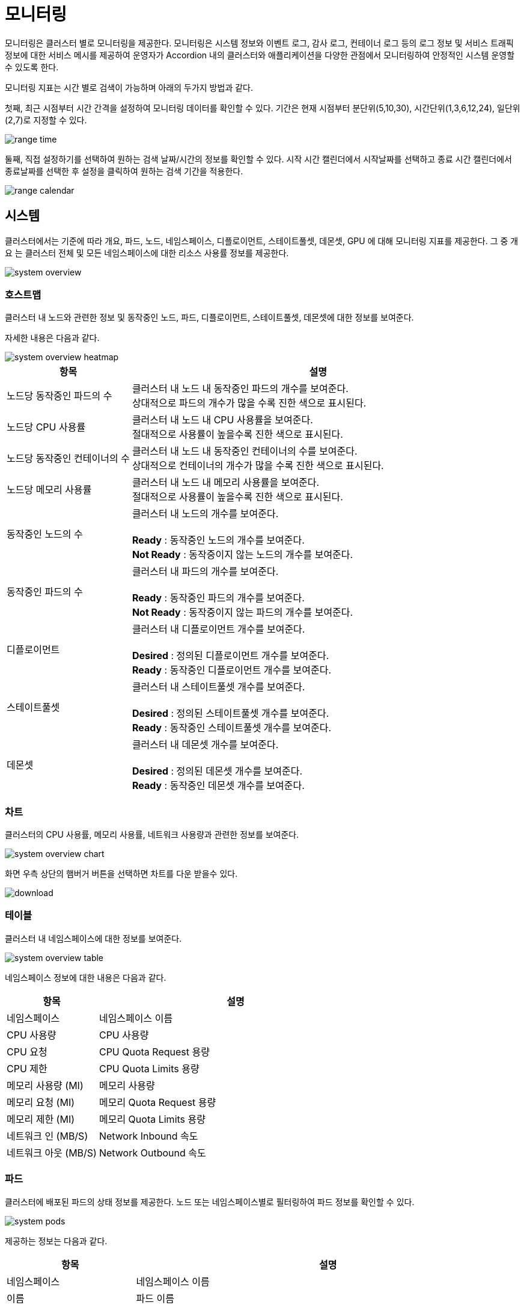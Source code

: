 [[cluster-monitoring]]
= 모니터링
ifndef::imagesdir[:imagesdir: ../../../images]

모니터링은 클러스터 별로 모니터링을 제공한다. 모니터링은 시스템 정보와 이벤트 로그, 감사 로그, 컨테이너 로그 등의 로그 정보 및 서비스 트래픽 정보에 대한 서비스 메시를 제공하여 운영자가 Accordion 내의 클러스터와 애플리케이션을 다양한 관점에서 모니터링하여 안정적인 시스템 운영할 수 있도록 한다.

모니터링 지표는 시간 별로 검색이 가능하며 아래의 두가지 방법과 같다.

첫째, 최근 시점부터 시간 간격을 설정하여 모니터링 데이터를 확인할 수 있다. 기간은 현재 시점부터
분단위(5,10,30), 시간단위(1,3,6,12,24), 일단위(2,7)로 지정할 수 있다.

image::menu/cluster/monitoring/range_time.png[]

<<<

둘째, 직접 설정하기를 선택하여 원하는 검색 날짜/시간의 정보를 확인할 수 있다. 시작 시간 캘린더에서 시작날짜를 선택하고
종료 시간 캘린더에서 종료날짜를 선택한 후 설정을 클릭하여 원하는 검색 기간을 적용한다.

image::menu/cluster/monitoring/range_calendar.png[]

<<<

[[cluster-monitoring-system]]
== 시스템

클러스터에서는 기준에 따라 개요, 파드, 노드, 네임스페이스, 디플로이먼트, 스테이트풀셋, 데몬셋, GPU 에 대해 모니터링 지표를 제공한다.
그 중 개요 는 클러스터 전체 및 모든 네임스페이스에 대한 리소스 사용률 정보를 제공한다.

image::menu/cluster/monitoring/system/system_overview.png[]

<<<

=== 호스트맵

클러스터 내 노드와 관련한 정보 및 동작중인 노드, 파드, 디플로이먼트, 스테이트풀셋, 데몬셋에 대한 정보를 보여준다. +

자세한 내용은 다음과 같다.

image::menu/cluster/monitoring/system/system_overview_heatmap.png[]

[%header,cols="1,3"]
|===
| 항목
| 설명

| 노드당 동작중인 파드의 수
| 클러스터 내 노드 내 동작중인 파드의 개수를 보여준다. +
  상대적으로 파드의 개수가 많을 수록 진한 색으로 표시된다.

| 노드당 CPU 사용률
| 클러스터 내 노드 내 CPU 사용률을 보여준다. +
  절대적으로 사용률이 높을수록 진한 색으로 표시된다.

| 노드당 동작중인 컨테이너의 수
| 클러스터 내 노드 내 동작중인 컨테이너의 수를 보여준다. +
  상대적으로 컨테이너의 개수가 많을 수록 진한 색으로 표시된다.

| 노드당 메모리 사용률
| 클러스터 내 노드 내 메모리 사용률을 보여준다. +
  절대적으로 사용률이 높을수록 진한 색으로 표시된다.

| 동작중인 노드의 수
| 클러스터 내 노드의 개수를 보여준다. +
  +
  *Ready* : 동작중인 노드의 개수를 보여준다. +
  *Not Ready* : 동작중이지 않는 노드의 개수를 보여준다.

| 동작중인 파드의 수
| 클러스터 내 파드의 개수를 보여준다. +
  +
  *Ready* : 동작중인 파드의 개수를 보여준다. +
  *Not Ready* : 동작중이지 않는 파드의 개수를 보여준다.

| 디플로이먼트
| 클러스터 내 디플로이먼트 개수를 보여준다. +
  +
  *Desired* : 정의된 디플로이먼트 개수를 보여준다. +
  *Ready* : 동작중인 디플로이먼트 개수를 보여준다.

| 스테이트풀셋
| 클러스터 내 스테이트풀셋 개수를 보여준다. +
  +
  *Desired* : 정의된 스테이트풀셋 개수를 보여준다. +
  *Ready* : 동작중인 스테이트풀셋 개수를 보여준다.

| 데몬셋
| 클러스터 내 데몬셋 개수를 보여준다. +
  +
  *Desired* : 정의된 데몬셋 개수를 보여준다. +
  *Ready* : 동작중인 데몬셋 개수를 보여준다.
|===

<<<

=== 차트

클러스터의 CPU 사용률, 메모리 사용률, 네트워크 사용량과 관련한 정보를 보여준다.

image::menu/cluster/monitoring/system/system_overview_chart.png[]

화면 우측 상단의 햄버거 버튼을 선택하면 차트를 다운 받을수 있다.

image::menu/cluster/monitoring/system/download.png[]

=== 테이블

클러스터 내 네임스페이스에 대한 정보를 보여준다.

image::menu/cluster/monitoring/system/system_overview_table.png[]

네임스페이스 정보에 대한 내용은 다음과 같다.

[%header,cols="1,3"]
|===
| 항목
| 설명

| 네임스페이스
| 네임스페이스 이름

| CPU 사용량
| CPU 사용량

| CPU 요청
| CPU Quota Request 용량

| CPU 제한
| CPU Quota Limits 용량

| 메모리 사용량 (MI)
| 메모리 사용량

| 메모리 요청 (MI)
| 메모리 Quota Request 용량

| 메모리 제한 (MI)
| 메모리 Quota Limits 용량

| 네트워크 인 (MB/S)
| Network Inbound 속도

| 네트워크 아웃 (MB/S)
| Network Outbound 속도
|===

<<<

=== 파드

클러스터에 배포된 파드의 상태 정보를 제공한다. 노드 또는 네임스페이스별로 필터링하여 파드 정보를 확인할 수
있다.

image::menu/cluster/monitoring/system/system_pods.png[]

제공하는 정보는 다음과 같다.

[%header,cols="1,3"]
|===
| 항목
| 설명

| 네임스페이스
| 네임스페이스 이름

| 이름
| 파드 이름

| 상태
| 파드 상태

| 노드
| 파드가 배포된 노드 이름

| 파드 IP
| 파드 고유 IP

| 컨테이너
| 파드의 Running 및 전체 컨테이너 갯수

| CPU 요청 / 제한
| 파드의 CPU Requests/Limits 할당량이다.

  파드의 전체 컨테이너가 CPU 리소스 양을 지정한 경우 표시된다. 그외의 경우 "-"로 표시된다.

| 메모리 요청 / 제한
| 파드의 Memory 리소스 Requests/Limits 할당량이다.

  파드의 전체 컨테이너가 Memory 리소스 양을 지정한 경우 표시된다. 그외의 경우 "-"로 표시된다.

| CPU 사용량
| 파드의 CPU 사용량이며 CPU 리소스 할당량을 제한한 경우 Limits 기준으로 파드의 CPU 사용률을 표시한다.
  그외의 경우 파드가 배포된 노드의 CPU 리소스 기준으로 CPU 사용률을 표시한다.

  CPU 제한이 설정되어있지 않은 경우 infinity가 표시된다.

| 메모리 사용량
| 파드의 Memory 사용량이며 Memory 리소스 할당량을 제한한 경우 Limits 기준으로 파드의 Memory 사용률을
  표시한다. 그외의 경우 파드가 배포된 노드의 Memory 리소스 기준으로 Memory 사용률을 표시한다.

  메모리 제한이 설정되어있지 않은 경우 infinity가 표시된다.

| NETWORK RX
| 파드의 Network Received 속도

| NETWORK TX
| 파드의 Network Transmitted 속도

| 재실행
| 파드의 재시작 횟수

| AGE
| 파드의 실행된 시간
|===

<<<

=== 노드

노드별 시스템 리소스(CPU, 메모리, 디스크, 네트워크) 사용 정보를 제공한다. 노드의 경우 다중 선택이 가능하며
다중 선택 시 노드별 리소스 사용량 비교가 가능하다.

image::menu/cluster/monitoring/system/system_nodes.png[]

<<<

=== 네임스페이스

네임스페이스별 시스템 리소스(CPU, 메모리) 사용 정보를 제공한다. 노드와 마찬가지로 다중 선택이 가능하며
다중 선택 시 네임스페이스별 리소스 사용량 비교가 가능하다.

image::menu/cluster/monitoring/system/system_namespaces.png[]

.CPU
[%header,cols="1,3"]
|===
| 항목
| 설명

| 네임스페이스
| 네임스페이스 이름

| CPU 사용량
| 네임스페이스에 배포된 파드 CPU 사용량 합계

| CPU 요청
| 네임스페이스에 배포된 파드 CPU Requests 합계

| CPU 요청(%)
| CPU 사용량 / CPU 요청

| CPU 제한
| 네임스페이스에 배포된 파드 CPU Limits 합계

| CPU 제한(%)
| CPU 사용량 / CPU 제한
|===

.메모리
[%header,cols="1,3"]
|===
| 항목
| 설명

| 네임스페이스
| 네임스페이스 이름

| 메모리 사용량
| 네임스페이스에 배포된 파드 메모리 사용량 합계

| 메모리 요청
| 네임스페이스에 배포된 파드 메모리 Requests 합계

| 메모리 요청(%)
| 메모리 사용량 / 메모리 요청

| 메모리 제한
| 네임스페이스에 배포된 파드 메모리 Limits 합계

| 메모리 제한(%)
| 메모리 사용량 / 메모리 제한
|===

<<<

=== 디플로이먼트 / 스테이트풀셋 / 데몬셋

디플로이먼트, 스테이트풀셋, 데몬셋을 기준으로 시스템 리소스 사용 정보를 제공한다. 디플로이먼트, 스테이트풀셋, 데몬셋을 구성하는 개별 파드에 대한 리소스 사용 정보를 확인할 수 있다.

image:menu/cluster/monitoring/system/system_deployments.png[]

=== GPU

쿠버네티스 설정상 GPU를 지원하는 경우 GPU 별 리소스 사용 정보를 제공한다.

image:menu/cluster/monitoring/system/system_gpu.png[]

<<<

[[cluster-event-log]]
== 이벤트 로그

클러스터에서 발생하는 쿠버네티스 이벤트 로그를 제공한다. 시간대별 로그 카운트 정보를 차트로 제공하고 아래
개별 로그에 대한 정보를 제공한다.

image:menu/cluster/monitoring/log/event/event_log.png[]

제공하는 정보는 다음과 같다.

[%header,cols="1,3"]
|===
| 항목
| 설명

| 시간
| 날짜 (yyyy-mm-dd HH:mm:ss)

| 네임스페이스
| 네임스페이스 이름

| 이름
| 이벤트 발생 리소스 이름

| 개수
| 이벤트 발생 횟수

| 종류
| 이벤트 발생 리소스 종류

| 타입
| 이벤트 레벨

| 원인
| 이벤트 발생 원인

| 메시지
| 이벤트에 대한 세부 정보
|===

<<<

로그를 선택하면 상세 정보를 확인할 수 있다.

image:menu/cluster/monitoring/log/event/event_log_detail.png[]

상단의 조건을 설정하여 로그를 필터링할 수 있다. 조건의 항목과 값을 선택하고 돋보기 버튼으로 조건을 설정할 수
있으며 다중 조건 설정이 가능하다. 다중 조건을 설정하면 각각의 조건은 `AND` 로 조합된다.

image:menu/cluster/monitoring/log/event/event_log_condition.png[]

<<<

[[cluster-container-log]]
== 컨테이너 로그

클러스터에 배포된 컨테이너에서 발생한 로그를 제공한다. 시간대별 로그 카운트 정보를 차트로 제공하고 아래 개별
로그에 대한 정보를 제공한다.

[TIP]
====
저장 용량의 문제로 모든 네임스페이스에 배포된 컨테이너 로그가 아닌 시스템 네임스페이스인 `kube-system` 과
`acc-system` 네임스페이스에 배포된 컨테이너 로그만 제공한다.
====

image:menu/cluster/monitoring/log/container/container_log.png[]

[%header,cols="1,3"]
|===
| 항목
| 설명

| 시간
| 날짜 (yyyy-mm-dd HH:mm:ss)

| 노드
| 로그가 발생한 노드

| 네임스페이스
| 로그가 발생한 네임스페이스

| 파드
| 로그가 발생한 파드

| 컨테이너
| 로그가 발생한 컨테이너

| 로그
| 로그 메세지
|===

<<<

로그를 선택하면 상세 정보를 확인할 수 있다.

image:menu/cluster/monitoring/log/container/container_log_detail.png[]

상단의 조건을 설정하여 로그를 필터링할 수 있다. 조건의 항목과 값을 선택하고 돋보기 버튼으로 조건을 설정할 수
있으며 다중 조건 설정이 가능하다. 다중 조건을 설정하면 각각의 조건은 `AND` 로 조합된다.

image:menu/cluster/monitoring/log/container/container_log_condition.png[]

<<<

[[cluster-audit-log]]
== 감사 로그

클러스터에 배포된 쿠버네티스 리소스에 대한 접근 감사 로그를 제공한다. 시간대별 카운트 정보를 차트로 제공하고
아래 개별 로그에 대한 정보를 제공한다.

image:menu/cluster/monitoring/log/audit/audit_log.png[]

[%header,cols="1,3"]
|===
| 항목
| 설명

| 시간
| 날짜 (yyyy-mm-dd HH:mm:ss)

| 네임스페이스
| 사용자가 접근한 리소스가 배포된 네임스페이스

| VERB
| 리소스 접근 요청시 사용한 API 동사 (get, list, create, update, patch, watch, delete)

| 코드
| 리소스 접근 요청에 대한 응답 HTTP 코드

| 사용자 IP
| 요청이 발생한 IP

| 사용자명
| 리소스 접근 요청을 한 사용자

| 요청 URI
| 리소스 접근 요청 엔드포인트
|===

<<<

로그를 선택하면 상세 정보를 확인할 수 있다.

image:menu/cluster/monitoring/log/audit/audit_log_detail.png[]

//todo 우측 로그 detail에 대한 보강 필요

상단의 조건을 설정하여 로그를 필터링할 수 있다. 조건의 항목과 값을 선택하고 돋보기 버튼으로 조건을 설정할 수
있으며 다중 조건 설정이 가능하다. 다중 조건을 설정하면 각각의 조건은 `AND` 로 조합된다.

image:menu/cluster/monitoring/log/audit/audit_log_condition.png[]

<<<
  
[[cluster-monitoring-alert]]
== 알림 로그

클러스터에서 발생하는 쿠버네티스 알림 로그를 제공한다. 시간대별 로그 카운트 정보를 차트로 제공하고 하단 테이블 형태로 개별 로그에 대한 정보를 제공한다.

image:menu/cluster/monitoring/log/alert/alert-log-overview.png[]

제공하는 정보는 다음과 같다.

[%header,cols="1,3"]
|===
| 항목
| 설명

| 시간
| 날짜 (yyyy-mm-dd HH:mm:ss)

| 알림 수준
| 알림 경보 수준

| 네임스페이스
| 네임스페이스 이름

| 종류
| 알림 발생 리소스 종류

| 이름
| 알림 발생 리소스 이름

| 알림 정보
| 알림 발생 정보

| 수신자
| 알림을 받는 수신자 목록

| 결과
| 알림 발송 결과
|===

<<<

로그를 선택하면 상세 정보를 확인할 수 있다.

image:menu/cluster/monitoring/log/alert/alert-log-drawer.png[]

상단의 좌측의 조건을 설정하여 로그를 필터링할 수 있다. 조건의 항목과 값을 선택 및 `검색` 버튼으로 추가할 수 있으며 다중 조건 설정이 가능하다. 다중 조건을 설정하면 각각의 조건은 `AND` 로 조합된다.

image:menu/cluster/monitoring/log/alert/alert-log-left-filter.png[]

<<<

== 서비스메시

서비스메시는 서비스 간의 통신을 제어하고 표시하고 관리하는 기능을 의미한다. 현재 아코디언에서는 서비스메시
메뉴에서 서비스메시의 다양한 기능 중 서비스 간의 통신을 표시하는 기능을 제공하고 있다.

image:menu/cluster/monitoring/servicemesh/servicemesh.png[]

상단의 `네임스페이스` 항목에 모니터링을 원하는 네임스페이스 목록을 선택하면 해당 네임스페이스 내에서 발생하는
서비스 간의 통신 상태를 그래프로 확인할 수 있고 그래프 타입을 변경하여 관점의 기준을 애플리케이션이나
애플리케이션 버전, 서비스, 워크로드 등으로 변경할 수 있다.

TIP: 네임스페이스는 다중 선택이 가능하다.

<<<
  
image:menu/cluster/monitoring/servicemesh/servicemesh-namespace.png[]

우측 상단의 `설정` 버튼을 선택하면 트래픽 정보, 갱신 시간, 디스플레이 옵션 등을 설정할 수 있다.

image:menu/cluster/monitoring/servicemesh/servicemesh-setting.png[]

<<<